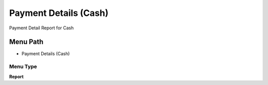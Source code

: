 
.. _functional-guide/menu/menu-payment-details-cash:

======================
Payment Details (Cash)
======================

Payment Detail Report for Cash

Menu Path
=========


* Payment Details (Cash)

Menu Type
---------
\ **Report**\ 

